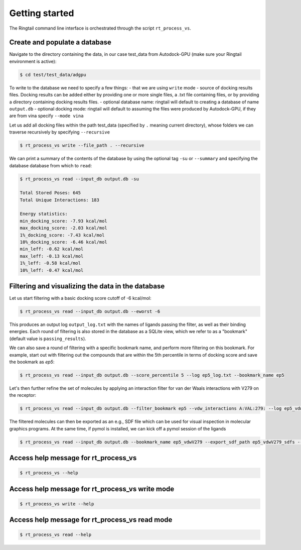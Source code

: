 .. _get_started:

Getting started
###############

The Ringtail command line interface is orchestrated through the script ``rt_process_vs``.

Create and populate a database
*********************************
Navigate to the directory containing the data, in our case test_data from Autodock-GPU (make sure your Ringtail environment is active):

.. code-block:: bash

    $ cd test/test_data/adgpu

To write to the database we need to specify a few things:
- that we are using ``write`` mode
- source of docking results files. Docking results can be added either by providing one or more single files, a .txt file containing files, or by providing a directory containing docking results files.
- optional database name: ringtail will default to creating a database of name ``output.db``
- optional docking mode: ringtail will default to assuming the files were produced by Autodock-GPU, if they are from vina specify ``--mode vina``

Let us add all docking files within the path test_data (specified by ``.`` meaning current directory), whose folders we can traverse recursively by specifying ``--recursive``

.. code-block:: bash

    $ rt_process_vs write --file_path . --recursive

We can print a summary of the contents of the database by using the optional tag ``-su`` or ``--summary`` and specifying the database database from which to ``read``:

.. code-block:: bash

    $ rt_process_vs read --input_db output.db -su

    Total Stored Poses: 645
    Total Unique Interactions: 183

    Energy statistics:
    min_docking_score: -7.93 kcal/mol
    max_docking_score: -2.03 kcal/mol
    1%_docking_score: -7.43 kcal/mol
    10%_docking_score: -6.46 kcal/mol
    min_leff: -0.62 kcal/mol
    max_leff: -0.13 kcal/mol
    1%_leff: -0.58 kcal/mol
    10%_leff: -0.47 kcal/mol

Filtering and visualizing the data in the database
***************************************************

Let us start filtering with a basic docking score cutoff of -6 kcal/mol:

.. code-block:: bash

    $ rt_process_vs read --input_db output.db --eworst -6

This produces an output log ``output_log.txt`` with the names of ligands passing the filter, as well as their binding energies. Each round of filtering is also stored in the database as a SQLite view, which we refer to as a "bookmark" (default value is ``passing_results``). 

We can also save a round of filtering with a specific bookmark name, and perform more filtering on this bookmark.
For example, start out with filtering out the compounds that are within the 5th percentile in terms of docking score and save the bookmark as `ep5`:

.. code-block:: bash

    $ rt_process_vs read --input_db output.db --score_percentile 5 --log ep5_log.txt --bookmark_name ep5

Let's then further refine the set of molecules by applying an interaction filter for van der Waals interactions with V279 on the receptor:

.. code-block:: bash

    $ rt_process_vs read --input_db output.db --filter_bookmark ep5 --vdw_interactions A:VAL:279: --log ep5_vdwV279_log.txt --bookmark_name ep5_vdwV279

The filtered molecules can then be exported as an e.g., SDF file which can be used for visual inspection in molecular graphics programs. At the same time, if pymol is installed, we can kick off a pymol session of the ligands

.. code-block:: bash

    $ rt_process_vs read --input_db output.db --bookmark_name ep5_vdwV279 --export_sdf_path ep5_vdwV279_sdfs --pymol

Access help message for rt_process_vs
**************************************

.. code-block:: bash

    $ rt_process_vs --help

Access help message for rt_process_vs write mode
************************************************

.. code-block:: bash

    $ rt_process_vs write --help

Access help message for rt_process_vs read mode
***********************************************

.. code-block:: bash

    $ rt_process_vs read --help

